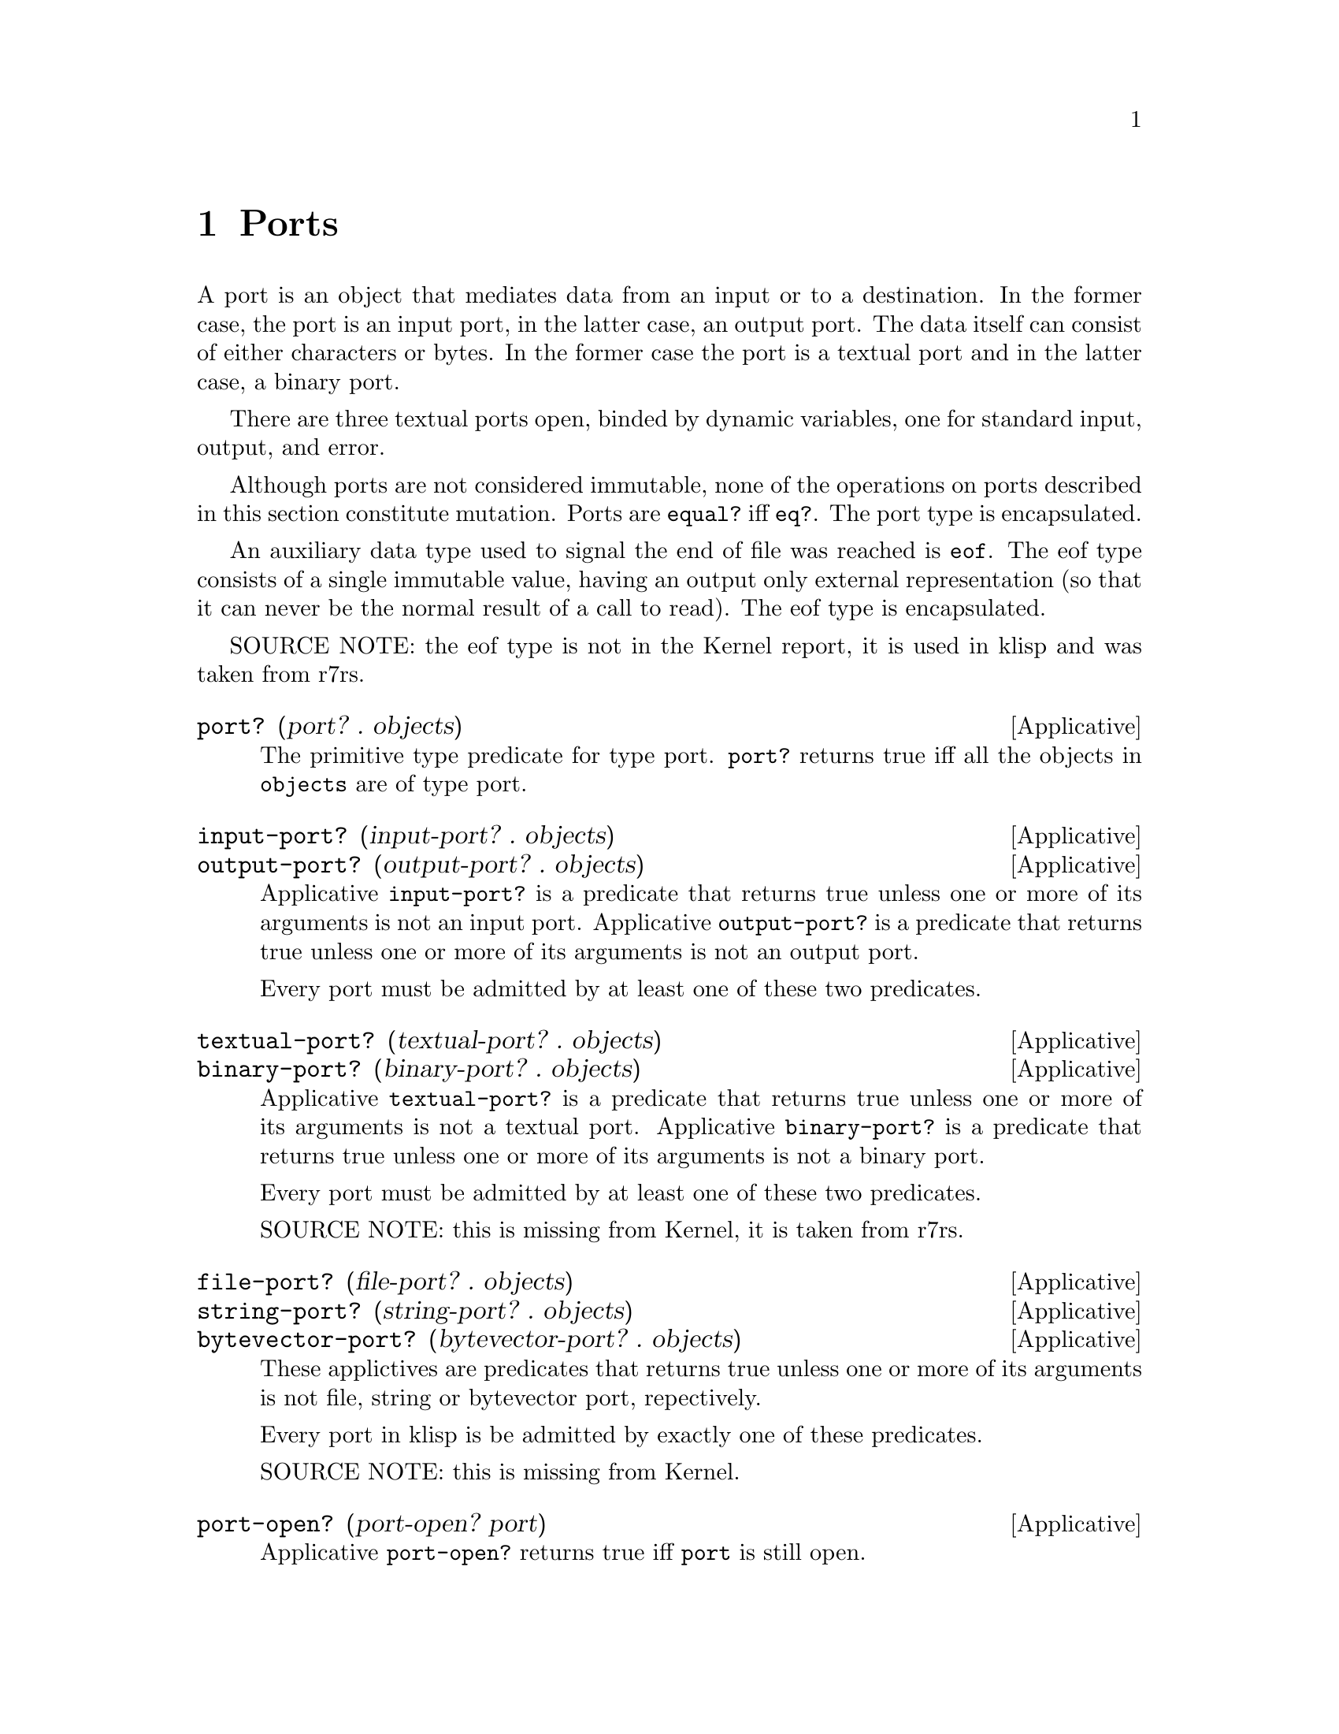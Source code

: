 @c -*-texinfo-*-
@setfilename ../src/ports

@node Ports, Alphabetical Index, Characters, Top
@comment  node-name,  next,  previous,  up

@chapter Ports
@cindex ports

  A port is an object that mediates data from an input or to a
destination.  In the former case, the port is an input port, in the
latter case, an output port.  The data itself can consist of either
characters or bytes.  In the former case the port is a textual port
and in the latter case, a binary port.  

  There are three textual ports open, binded by dynamic variables, one
for standard input, output, and error.

@c TODO add xref to equal? & eq?
  Although ports are not considered immutable, none of the operations
on ports described in this section constitute mutation.  Ports are
@code{equal?} iff @code{eq?}.  The port type is encapsulated.

  An auxiliary data type used to signal the end of file was reached is
@code{eof}. The eof type consists of a single immutable value, having
an output only external representation (so that it can never be the
normal result of a call to read).  The eof type is encapsulated.

SOURCE NOTE:  the eof type is not in the Kernel report, it is used in
klisp and was taken from r7rs.

@deffn Applicative port? (port? . objects)
  The primitive type predicate for type port.  @code{port?}
returns true iff all the objects in @code{objects} are of type port.
@end deffn

@deffn Applicative input-port? (input-port? . objects)
@deffnx Applicative output-port? (output-port? . objects)
  Applicative @code{input-port?} is a predicate that returns true
unless one or more of its arguments is not an input port.  Applicative
@code{output-port?} is a predicate that returns true unless one or
more of its arguments is not an output port.

  Every port must be admitted by at least one of these two predicates.
@end deffn

@deffn Applicative textual-port? (textual-port? . objects)
@deffnx Applicative binary-port? (binary-port? . objects)
  Applicative @code{textual-port?} is a predicate that returns true
unless one or more of its arguments is not a textual port.  Applicative
@code{binary-port?} is a predicate that returns true unless one or more of
its arguments is not a binary port.

  Every port must be admitted by at least one of these two predicates.

  SOURCE NOTE: this is missing from Kernel, it is taken from r7rs.
@end deffn

@deffn Applicative file-port? (file-port? . objects)
@deffnx Applicative string-port? (string-port? . objects)
@deffnx Applicative bytevector-port? (bytevector-port? . objects)
These applictives are predicates that returns true unless one or more
of its arguments is not file, string or bytevector port, repectively.

  Every port in klisp is be admitted by exactly one of these predicates.

  SOURCE NOTE: this is missing from Kernel.
@end deffn

@deffn Applicative port-open? (port-open? port)
Applicative @code{port-open?} returns true iff @code{port} is still
open.
@end deffn

@deffn Applicative with-input-from-file (with-input-from-file string combiner)
@deffnx Applicative with-output-to-file (with-output-to-file string combiner)
@deffnx Applicative with-error-to-file (with-error-to-file string combiner)
@c add xref get-current-input-port/get-current-output-port
  These three applicatives open the file named in @code{string} for
textual input or output, an invoke the binder of either the
input-port, the output-port or the error-port keyed dynamic variables
respectively with the opened port & the passed @code{combiner} (this
means that the combiner is called in a fresh, empty dynamic
environment).  When/if the binder normally returns, the port is
closed.  The result of the applicatives @code{with-input-from-file}
and @code{with-output-from-file} is inert.

  SOURCE NOTE: The first two are enumerated in the Kernel report but
the text is still missing.  The third applicative is from Scheme.
@end deffn

@deffn Applicative get-current-input-port (get-current-input-port)
@deffnx Applicative get-current-output-port (get-current-output-port)
@deffnx Applicative get-current-error-port (get-current-error-port)
  These are the accessors for the input-port, output-port, and
error-port keyed dynamic variables repectively.
@c add xref to with-input-from-file, etc
@c add xref and text for these dynamic vars

  SOURCE NOTE: The first two are enumerated in the Kernel report but
the text is still missing.  The third applicative is from Scheme.
@end deffn

@deffn Applicative open-input-file (open-input-file string)
@deffnx Applicative open-binary-input-file (open-binary-input-file string)
  @code{string} should be the name/path for an existing file.

  Applicative @code{open-input-file} creates and returns a textual
input port associated with the file represented with @code{string}.
Applicative @code{open-binary-input-file} creates and returns a binary
input port associated with the file represented with @code{string}.
In either case, if the file can't be opened (e.g. because it doesn't
exists, or there's a permissions problem), an error is signaled.

  SOURCE NOTE: open-input-file is enumerated in the Kernel report but
the text is still missing. open-binary-input-file is from r7rs.
@end deffn

@deffn Applicative open-output-file (open-output-file string)
@deffnx Applicative open-binary-output-file (open-binary-output-file string)
  @code{string} should be the name/path for an existing file.

  Applicative @code{open-output-file} creates and returns a textual
output port associated with the file represented with @code{string}.
Applicative @code{open-binary-output-file} creates and returns a
binary output port associated with the file represented with
@code{string}.  In either case, if the file can't be opened (e.g. if
there's a permissions problem), an error is signaled.  

  In klisp, for now, applicative @code{open-output-file} and
@code{open-binary-output-file} truncate the file if it already exists,
but that could change later (i.e. like in Scheme the behaviour should
be considered unspecified).

  SOURCE NOTE: open-output-file is enumerated in the Kernel report but
the text is still missing. open-binary-output-file is from r7rs.
@end deffn

@deffn Applicative open-input-string (open-output-string string)
@deffnx Applicative open-input-bytevector (open-output-bytevector bytevector)
These applicative return a fresh input port that reads characters or
unsigned bytes from the passed sequence.

  SOURCE NOTE: These are taken from r7rs.
@end deffn

@deffn Applicative open-output-string (open-output-string)
@deffnx Applicative open-output-bytevector (open-output-bytevector)
These applicative return a fresh output port that accumulates
characters or unsigned bytes.  The accumulated data can be obtained
via applicatives @code{get-ouput-string} and
@code{get-output-bytevector}, respectively.

  SOURCE NOTE: This are taken from r7rs.
@end deffn

@deffn Applicative close-input-file (close-input-file input-port)
@deffnx Applicative close-output-file (close-output-file output-port)
  These applicatives close the port argument, so that no more
input/output may be performed on them, and the resources can be
freed.  If the port was already closed these applicatives have no
effect.

  The result returned by applicatives @code{close-input-file} and
@code{close-output-file} is inert.

  SOURCE NOTE: this is enumerated in the Kernel report but the text is
still missing.  There's probably a name error here.  These should
probably be called close-input-port & close-output-port.
@end deffn

@deffn Applicative close-input-port (close-input-port input-port)
@deffnx Applicative close-output-port (close-output-port output-port)
@deffnx Applicative close-port (close-port port)
  These applicatives close the port argument, so that no more
input/output may be performed on them, and the resources can be
freed.  If the port was already closed these applicatives have no
effect.  If at some time klisp provided input/ouput ports these could
be used to selectively close only one direction of the port.

  The result returned by applicatives @code{close-input-port},
@code{close-output-port}, and @code{close-port} is inert.

  SOURCE NOTE: this is from r7rs. The equivalent
@code{close-input-file} and @code{close-output-file} are probably name
errors and only retained here till the draft standard rectifies them
@end deffn

@deffn Applicative read (read [textual-input-port])
  If the @code{port} optional argument is not specified, then the
value of the @code{input-port} keyed dynamic variable is used.  If the
port is closed, an error is signaled.

  Applicative @code{read} reads & returns the next parseable object
from the given port, or the @code{eof} if no objects remain.  If
@code{read} finds and unparseable object in the port, an error is
signaled.  In that case, the remaining position in the port is
unspecified.

  SOURCE NOTE: this is enumerated in the Kernel report but the text is
still missing.
@end deffn

@deffn Applicative write (write object [textual-output-port])
  If the @code{port} optional argument is not specified, then the
value of the @code{output-port} keyed dynamic variable is used.  If the
port is closed, an error is signaled.

@c TODO add xref to external representation
  Applicative @code{write} writes an external representation of
@code{object} to the specified port.  This may be an output-only
representation that can't be read by applicative @code{read} in cases
where the type of @code{object} doen't have a parseable external
representation (e.g. combiners and environments).  The result returned
by @code{write} is inert.


  SOURCE NOTE: this is enumerated in the Kernel report but the text is
still missing.
@end deffn

@deffn Applicative write-simple (write-simple object [port])
Applicative @code{write-simple} is like @code{write} except that it
doesn't write sharing info. It will hang if handed a cyclic structure.
@end deffn

@deffn Applicative call-with-input-file (call-with-input-file string combiner)
@deffnx Applicative call-with-output-file (call-with-output-file string combiner)
  These applicatives open file named in @code{string} for textual
input/output respectively and call their @code{combiner} argument in a
fresh empty environment passing it as a sole operand the opened port.
When/if the combiner normally returns a value the port is closed and
that value is returned as the result of the applicative.

  SOURCE NOTE: this is enumerated in the Kernel report but the text is
still missing.
@end deffn

@deffn Applicative load (load string)
@c TODO add xref, open/input, read
  Applicative @code{load} opens the file named @code{string} for
textual input; reads objects from the file until the end of the file
is reached; evaluates those objects consecutively in the created
environment.  The result from applicative @code{load} is inert.

  SOURCE NOTE: load is enumerated in the Kernel report, but the
description is not there yet.  This seems like a sane way to define
it, taking the description of @code{get-module} that there is in the
report.  The one detail that I think is still open, is whether to
return @code{#inert} (as is the case with klisp currently) or rather
return the value of the last evaluation.
@end deffn

@deffn Applicative require
TODO
@end deffn

TODO

@deffn Applicative get-module (get-module string [environment])
@c TODO add xref standard-environment, open/input, read
  Applicative @code{get-module} creates a fresh standard environment;
opens the file named @code{string} for textual input; reads objects
from the file until the end of the file is reached; evaluates those
objects consecutively in the created environment; and, lastly, returns
the created environment.  If the optional argument @code{environment}
is specified, the freshly created standard environment is augmented,
prior to evaluating read expressions, by binding symbol
@code{module-parameters} to the @code{environment} argument.
@end deffn

@deffn Applicative eof-object? (eof-object? . objects)
  The primitive type predicate for type eof.  @code{eof-object?}
returns true iff all the objects in @code{objects} are of type eof.

  SOURCE NOTE: This is not in the report, the idea is from Scheme.
The @code{eof-object?} name is also from Scheme, but this will
probably be changed to just @code{eof?}, for consistency with the other
primitive type predicates.
@end deffn

@deffn Applicative read-char (read-char [textual-input-port])
  If the @code{port} optional argument is not specified, then the
value of the @code{input-port} keyed dynamic variable is used.  If the
port is closed, an error is signaled.

  Applicative @code{read-char} reads and returns a character (not
an external representation of a character) from the specified port, or
an @code{eof} if the end of file was reached.

  SOURCE NOTE: this is missing from Kernel, it is taken from Scheme.
@end deffn

@deffn Applicative peek-char (peek-char [textual-input-port])
  If the @code{port} optional argument is not specified, then the
value of the @code{input-port} keyed dynamic variable is used.  If the
port is closed, an error is signaled.

  Applicative @code{peek-char} reads and returns a character (not
an external representation of a character) from the specified port, or
an @code{eof} if the end of file was reached.  The position of the port
remains unchanged so that new call to @code{peek-char} or
@code{read-char} on the same port return the same character.

  SOURCE NOTE: this is missing from Kernel, it is taken from Scheme.
@end deffn

@deffn Applicative char-ready? (char-ready? [textual-input-port])
  If the @code{port} optional argument is not specified, then the
value of the @code{input-port} keyed dynamic variable is used.  If the
port is closed, an error is signaled.

  Predicate @code{char-ready?} checks to see if a character is
available in the specified port.  If it returns true, then a
@code{read-char} or @code{peek-char} on that port is guaranteed not to
block/hang.  For now in klisp this is hardcoded to @code{#t} because
the code to do this is non-portable.

  SOURCE NOTE: this is missing from Kernel, it is taken from Scheme.
@end deffn

@deffn Applicative write-char (write-char char [textual-output-port])
  If the @code{port} optional argument is not specified, then the
value of the @code{output-port} keyed dynamic variable is used.  If the
port is closed, an error is signaled.

  Applicative @code{write-char} writes the @code{char} character (not
an external representation of the character) to the specified port.
The result returned by @code{write-char} is inert.

  SOURCE NOTE: this is missing from Kernel, it is taken from Scheme.
@end deffn

@deffn Applicative newline (newline [textal-ouput-port])
  If the @code{port} optional argument is not specified, then the
value of the @code{output-port} keyed dynamic variable is used.  If the
port is closed, an error is signaled.

  Applicative @code{newline} writes a newline to the specified port.
The result returned by @code{newline} is inert.

  SOURCE NOTE: this is missing from Kernel, it is taken from Scheme.
@end deffn

@deffn Applicative display (display object [textual-output-port])
  If the @code{port} optional argument is not specified, then the
value of the @code{output-port} keyed dynamic variable is used.  If the
port is closed, an error is signaled.

  Applicative @code{display} behaves like @code{write} except that
strings are not enclosed in double quotes and no character is escaped
within those strings and character objects are output as if by
@code{write-char} instead of @code{read}. The result returned by
@code{display} is inert.

  SOURCE NOTE: this is missing from Kernel, it is taken from Scheme.
@end deffn

@deffn Applicative read-u8 (read-u8 [textual-input-port])
  If the @code{port} optional argument is not specified, then the
value of the @code{input-port} keyed dynamic variable is used.  If the
port is closed, an error is signaled.

  Applicative @code{read-u8} reads and returns a byte as an exact
unsigned integer between 0 and 255 inclusive (not an external
representation of a byte) from the specified port, or an @code{eof} if
the end of file was reached.

  SOURCE NOTE: this is missing from Kernel, it is taken from Scheme.
@end deffn

@deffn Applicative peek-u8 (peek-u8 [textual-input-port])
  If the @code{port} optional argument is not specified, then the
value of the @code{input-port} keyed dynamic variable is used.  If the
port is closed, an error is signaled.

  Applicative @code{peek-u8} reads and returns a byte as an exact
unsigned integer between 0 and 255 inclusive (not an external
representation of a byte) from the specified port, or an @code{eof} if
the end of file was reached.  The position of the port remains
unchanged so that new call to @code{peek-u8} or @code{read-u8} on the
same port return the same byte.

  SOURCE NOTE: this is missing from Kernel, it is taken from Scheme.
@end deffn

@deffn Applicative u8-ready? (u8-ready? [textual-input-port])
  If the @code{port} optional argument is not specified, then the
value of the @code{input-port} keyed dynamic variable is used.  If the
port is closed, an error is signaled.

  Predicate @code{u8-ready?} checks to see if a byte is
available in the specified port.  If it returns true, then a
@code{read-u8} or @code{peek-u8} on that port is guaranteed not to
block/hang.  For now in klisp this is hardcoded to @code{#t} because
the code to do this is non-portable.

  SOURCE NOTE: this is missing from Kernel, it is taken from Scheme.
@end deffn

@deffn Applicative write-u8 (write-u8 u8 [textual-output-port])
  If the @code{port} optional argument is not specified, then the
value of the @code{output-port} keyed dynamic variable is used.  If the
port is closed, an error is signaled.

  Applicative @code{write-u8} writes the byte represented by the
unsigned integer @code{u8}, that should be between 0 and 255 inclusive,
(not an external representation of byte) to the specified port.  The
result returned by @code{write-u8} is inert.

  SOURCE NOTE: this is missing from Kernel, it is taken from Scheme.
@end deffn

@deffn Applicative flush-output-port (flush-output-port [output-port])
  If the @code{port} optional argument is not specified, then the
value of the @code{output-port} keyed dynamic variable is used.  If
the @code{port} is closed or if it is not an output port, an error is
signaled.

  Applicative @code{flush-ouput-port} flushes any buffered data in the
output port to the underlying file or device. The result returned by
@code{flush-output-port} is inert.

  SOURCE NOTE: this is missing from Kernel, it is taken from r7rs Scheme.
@end deffn

@deffn Applicative file-exists? (file-exists? string)
  @code{string} should be the name/path for a file.

  Predicate @code{file-exists?} checks to see if a file named
@code{string} exists.

  SOURCE NOTE: this is missing from Kernel, it is taken from r7rs Scheme.
@end deffn

@deffn Applicative delete-file (delete-file string)
  @code{string} should be the name/path for an existing file.

  Applicative @code{delete-file} deletes the file named @code{string}.
If it doesn't exists or can't be deleted, an error is signaled. The
result returned by @code{delete-file} is inert. 

  SOURCE NOTE: this is missing from Kernel, it is taken from r7rs Scheme.
@end deffn

@deffn Applicative rename-file (rename-file string1 string2)
  @code{string1} should be the name/path for an existing file,
@code{string2} should be the name/path for a non existing file.

  Applicative @code{rename-file} renames the file named @code{string1}
to @code{string2}. If the file doesn't exists or can't be renamed for
any reason, an error is signaled. The result returned by
@code{rename-file} is inert. 

  SOURCE NOTE: this is missing from Kernel AND Scheme, it is taken
from C, being quite similar to @code{delete-file}.
@end deffn
